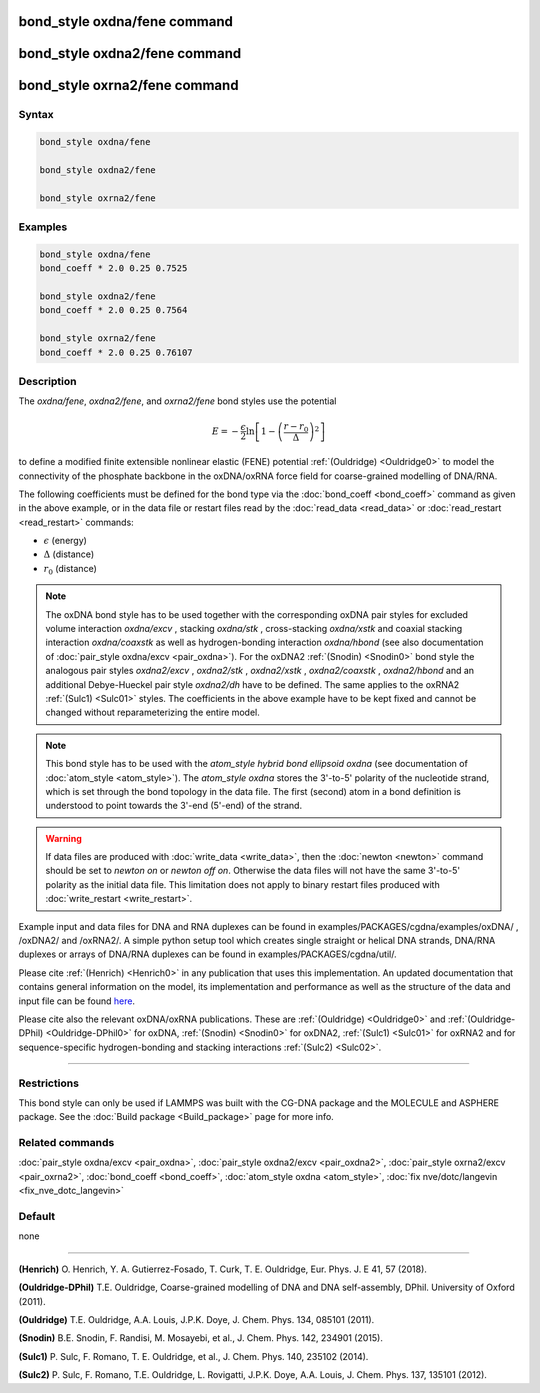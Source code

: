 .. index:: bond_style oxdna/fene
.. index:: bond_style oxdna2/fene
.. index:: bond_style oxrna2/fene

bond_style oxdna/fene command
=============================

bond_style oxdna2/fene command
==============================

bond_style oxrna2/fene command
==============================

Syntax
""""""

.. code-block:: LAMMPS

   bond_style oxdna/fene

   bond_style oxdna2/fene

   bond_style oxrna2/fene

Examples
""""""""

.. code-block:: LAMMPS

   bond_style oxdna/fene
   bond_coeff * 2.0 0.25 0.7525

   bond_style oxdna2/fene
   bond_coeff * 2.0 0.25 0.7564

   bond_style oxrna2/fene
   bond_coeff * 2.0 0.25 0.76107

Description
"""""""""""

The *oxdna/fene*, *oxdna2/fene*, and *oxrna2/fene* bond styles use the potential

.. math::

   E = - \frac{\epsilon}{2} \ln \left[ 1 - \left(\frac{r-r_0}{\Delta}\right)^2\right]

to define a modified finite extensible nonlinear elastic (FENE)
potential :ref:`(Ouldridge) <Ouldridge0>` to model the connectivity of the
phosphate backbone in the oxDNA/oxRNA force field for coarse-grained
modelling of DNA/RNA.

The following coefficients must be defined for the bond type via the
:doc:`bond_coeff <bond_coeff>` command as given in the above example, or
in the data file or restart files read by the
:doc:`read_data <read_data>` or :doc:`read_restart <read_restart>`
commands:

* :math:`\epsilon` (energy)
* :math:`\Delta` (distance)
* :math:`r_0` (distance)

.. note::

   The oxDNA bond style has to be used together with the
   corresponding oxDNA pair styles for excluded volume interaction
   *oxdna/excv* , stacking *oxdna/stk* , cross-stacking *oxdna/xstk* and
   coaxial stacking interaction *oxdna/coaxstk* as well as
   hydrogen-bonding interaction *oxdna/hbond* (see also documentation of
   :doc:`pair_style oxdna/excv <pair_oxdna>`). For the oxDNA2
   :ref:`(Snodin) <Snodin0>` bond style the analogous pair styles
   *oxdna2/excv* , *oxdna2/stk* , *oxdna2/xstk* , *oxdna2/coaxstk* ,
   *oxdna2/hbond* and an additional Debye-Hueckel pair style
   *oxdna2/dh* have to be defined. The same applies to the oxRNA2
   :ref:`(Sulc1) <Sulc01>` styles.
   The coefficients in the above example have to be kept fixed and cannot
   be changed without reparameterizing the entire model.

.. note::

   This bond style has to be used with the *atom_style hybrid bond ellipsoid oxdna*
   (see documentation of :doc:`atom_style <atom_style>`). The *atom_style oxdna*
   stores the 3'-to-5' polarity of the nucleotide strand, which is set through
   the bond topology in the data file. The first (second) atom in a bond definition
   is understood to point towards the 3'-end (5'-end) of the strand.

.. warning::

   If data files are produced with :doc:`write_data <write_data>`, then the
   :doc:`newton <newton>` command should be set to *newton on* or *newton off on*.
   Otherwise the data files will not have the same 3'-to-5' polarity as the
   initial data file. This limitation does not apply to binary restart files
   produced with :doc:`write_restart <write_restart>`.

Example input and data files for DNA and RNA duplexes can be found in
examples/PACKAGES/cgdna/examples/oxDNA/ , /oxDNA2/ and /oxRNA2/.  A simple python
setup tool which creates single straight or helical DNA strands, DNA/RNA
duplexes or arrays of DNA/RNA duplexes can be found in
examples/PACKAGES/cgdna/util/.

Please cite :ref:`(Henrich) <Henrich0>` in any publication that uses
this implementation. An updated documentation that contains general information
on the model, its implementation and performance as well as the structure of
the data and input file can be found `here <PDF/CG-DNA.pdf>`_.

Please cite also the relevant oxDNA/oxRNA publications. These are
:ref:`(Ouldridge) <Ouldridge0>` and
:ref:`(Ouldridge-DPhil) <Ouldridge-DPhil0>` for oxDNA,
:ref:`(Snodin) <Snodin0>` for oxDNA2,
:ref:`(Sulc1) <Sulc01>` for oxRNA2
and for sequence-specific hydrogen-bonding and stacking interactions
:ref:`(Sulc2) <Sulc02>`.

----------

Restrictions
""""""""""""

This bond style can only be used if LAMMPS was built with the
CG-DNA package and the MOLECULE and ASPHERE package.  See the
:doc:`Build package <Build_package>` page for more info.

Related commands
""""""""""""""""

:doc:`pair_style oxdna/excv <pair_oxdna>`, :doc:`pair_style oxdna2/excv <pair_oxdna2>`, :doc:`pair_style oxrna2/excv <pair_oxrna2>`,
:doc:`bond_coeff <bond_coeff>`, :doc:`atom_style oxdna <atom_style>`, :doc:`fix nve/dotc/langevin <fix_nve_dotc_langevin>`

Default
"""""""


none

----------

.. _Henrich0:

**(Henrich)** O. Henrich, Y. A. Gutierrez-Fosado, T. Curk, T. E. Ouldridge, Eur. Phys. J. E 41, 57 (2018).

.. _Ouldridge-DPhil0:

**(Ouldridge-DPhil)** T.E. Ouldridge, Coarse-grained modelling of DNA and DNA self-assembly, DPhil. University of Oxford (2011).

.. _Ouldridge0:

**(Ouldridge)** T.E. Ouldridge, A.A. Louis, J.P.K. Doye, J. Chem. Phys. 134, 085101 (2011).

.. _Snodin0:

**(Snodin)** B.E. Snodin, F. Randisi, M. Mosayebi, et al., J. Chem. Phys. 142, 234901 (2015).

.. _Sulc01:

**(Sulc1)** P. Sulc, F. Romano, T. E. Ouldridge, et al., J. Chem. Phys. 140, 235102 (2014).

.. _Sulc02:

**(Sulc2)** P. Sulc, F. Romano, T.E. Ouldridge, L. Rovigatti, J.P.K. Doye, A.A. Louis, J. Chem. Phys. 137, 135101 (2012).
